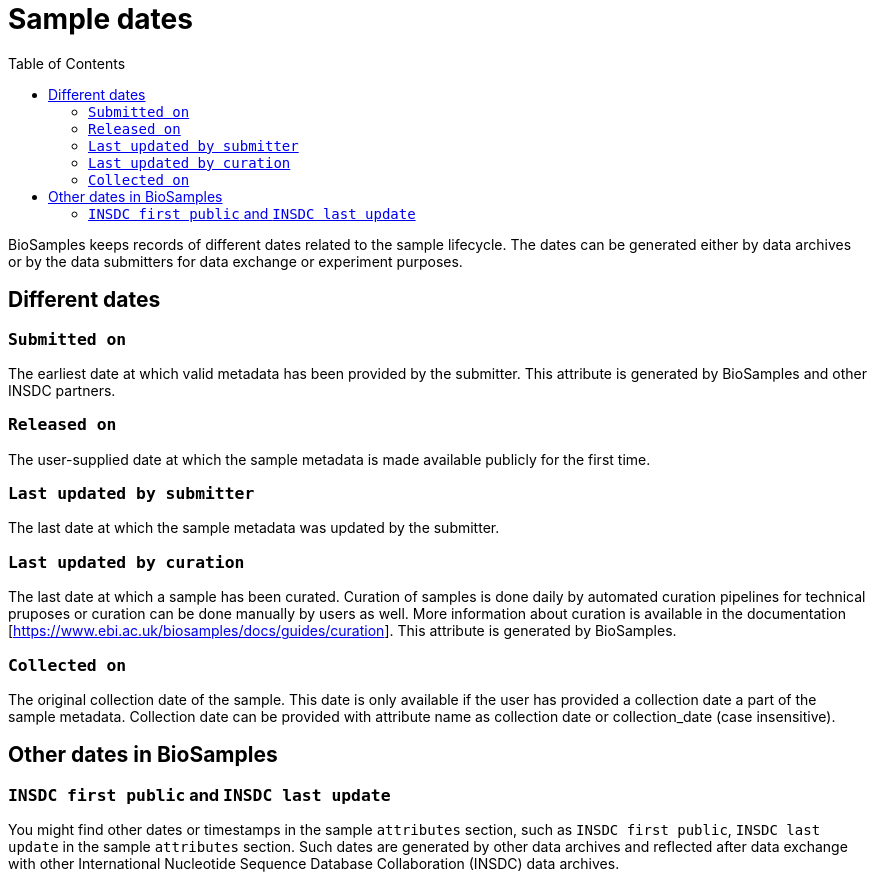 = [.ebi-color]#Sample dates#
:last-update-label!:
:toc:

BioSamples keeps records of different dates related to the sample lifecycle. The dates can be generated either by data archives or by the data submitters for data exchange or experiment purposes. 

== Different dates 

=== `Submitted on`

The earliest date at which valid metadata has been provided by the submitter. This attribute is generated by BioSamples and other INSDC partners.

=== `Released on`

The user-supplied date at which the sample metadata is made available publicly for the first time.

=== `Last updated by submitter`

The last date at which the sample metadata was updated by the submitter.

=== `Last updated by curation`

The last date at which a sample has been curated. Curation of samples is done daily by automated curation pipelines for technical pruposes or curation can be done manually by users as well.
More information about curation is available in the documentation [https://www.ebi.ac.uk/biosamples/docs/guides/curation]. This attribute is generated by BioSamples.

=== `Collected on`

The original collection date of the sample. This date is only available if the user has provided a collection date a part of the sample metadata. Collection date can be provided with attribute name as collection date or collection_date (case insensitive).

== Other dates in BioSamples

=== `INSDC first public` and `INSDC last update`

You might find other dates or timestamps in the sample `attributes` section, such as `INSDC first public`, `INSDC last update` in the sample `attributes` section. Such dates are generated by other data archives and reflected after data exchange with other International Nucleotide Sequence Database Collaboration (INSDC) data archives.


